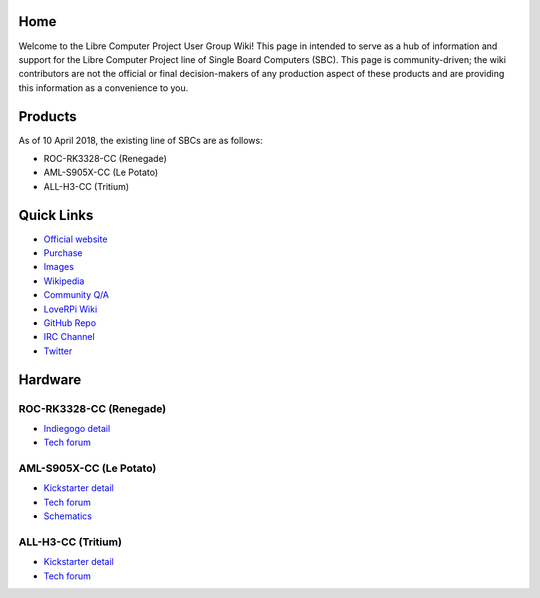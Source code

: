 .. moduleauthor:: JC Staudt <jc@staudt.io>

Home
====

Welcome to the Libre Computer Project User Group Wiki!
This page in intended to serve as a hub of information and support for the Libre Computer Project line of Single Board Computers (SBC).
This page is community-driven; the wiki contributors are not the official or final decision-makers of any production aspect of these products and are providing this information as a convenience to you.

Products
========

As of 10 April 2018, the existing line of SBCs are as follows:

- ROC-RK3328-CC (Renegade)
- AML-S905X-CC (Le Potato)
- ALL-H3-CC (Tritium)

Quick Links
===========

- `Official website <https://libre.computer/>`__
- `Purchase <https://libre.computer/purchase/>`__
- `Images <http://bit.ly/libre-images>`__
- `Wikipedia <https://en.wikipedia.org/wiki/Libre_Computer_Project>`__
- `Community Q/A <http://bit.ly/stackoverflow-librecomputer>`__

- `LoveRPi Wiki <http://bit.ly/libre-loverpi-wiki>`__
- `GitHub Repo <https://github.com/libre-computer-project>`__
- `IRC Channel <https://webchat.freenode.net/?channels=librecomputer>`__
- `Twitter <https://twitter.com/librecomputer/>`__

Hardware
========

ROC-RK3328-CC (Renegade)
------------------------

- `Indiegogo detail <http://bit.ly/libre-renegade>`__
- `Tech forum <http://bit.ly/libre-renegade-loverpi-forum>`__

AML-S905X-CC (Le Potato)
------------------------

- `Kickstarter detail <http://bit.ly/libre-lepotato>`__
- `Tech forum <http://bit.ly/libre-lepotato-loverpi-forum>`__
- `Schematics <https://drive.google.com/file/d/0B1Rq7NcD_39QYnltdGtWWEFvS0U/view>`__

ALL-H3-CC (Tritium)
-------------------

- `Kickstarter detail <http://bit.ly/libre-tritium>`__
- `Tech forum <http://bit.ly/libre-tritium-loverpi-forum>`__
